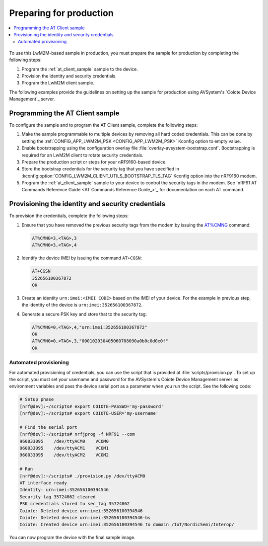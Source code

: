 .. _lwm2m_client_provisioning:

Preparing for production
########################

.. contents::
   :local:
   :depth: 2

.. figure:: /images/lwm2m_client_production.png

To use this LwM2M-based sample in production, you must prepare the sample for production by completing the following steps:

1. Program the :ref:`at_client_sample` sample to the device.
2. Provision the identity and security credentials.
3. Program the LwM2M client sample.

The following examples provide the guidelines on setting up the sample for production using AVSystem's `Coiote Device Management`_ server.

Programming the AT Client sample
================================

To configure the sample and to program the AT Client sample, complete the following steps:

1. Make the sample programmable to multiple devices by removing all hard coded credentials. This can be done by setting the :ref:`CONFIG_APP_LWM2M_PSK <CONFIG_APP_LWM2M_PSK>` Kconfig option to empty value.
#. Enable bootstrapping using the configuration overlay file :file:`overlay-avsystem-bootstrap.conf`. Bootstrapping is required for an LwM2M client to rotate security credentials.
#. Prepare the production script or steps for your nRF9160-based device.
#. Store the bootstrap credentials for the security tag that you have specified in  :kconfig:option:`CONFIG_LWM2M_CLIENT_UTILS_BOOTSTRAP_TLS_TAG` Kconfig option into the nRF9160 modem.

#. Program the :ref:`at_client_sample` sample to your device to control the security tags in the modem.
   See `nRF91 AT Commands Reference Guide <AT Commands Reference Guide_>`_ for documentation on each AT command.

Provisioning the identity and security credentials
==================================================

To provision the credentials, complete the following steps:

1. Ensure that you have removed the previous security tags from the modem by issuing the `AT%CMNG <Credential storage management %CMNG>`_ command:

   .. code-block:: none

      AT%CMNG=3,<TAG>,3
      AT%CMNG=3,<TAG>,4


#. Identify the device IMEI by issuing the command ``AT+CGSN``:

   .. code-block:: none

      AT+CGSN
      352656100367872
      OK

#. Create an identity ``urn:imei:<IMEI CODE>`` based on the IMEI of your device.
   For the example in previous step, the identity of the device is ``urn:imei:352656100367872``.

#. Generate a secure PSK key and store that to the security tag:

   .. code-block:: none

      AT%CMNG=0,<TAG>,4,"urn:imei:352656100367872"
      OK
      AT%CMNG=0,<TAG>,3,"000102030405060708090a0b0c0d0e0f"
      OK

Automated provisioning
++++++++++++++++++++++

For automated provisioning of credentials, you can use the script that is provided at :file:`scripts/provision.py`.
To set up the script, you must set your username and password for the AVSystem's Coiote Device Management server as environment variables and pass the device serial port as a parameter when you run the script.
See the following code:

.. code-block:: console

   # Setup phase
   [nrf@dev]:~/scripts# export COIOTE-PASSWD='my-password'
   [nrf@dev]:~/scripts# export COIOTE-USER='my-username'

   # Find the serial port
   [nrf@dev]:~/scripts# nrfjprog -f NRF91 --com
   960033095    /dev/ttyACM0    VCOM0
   960033095    /dev/ttyACM1    VCOM1
   960033095    /dev/ttyACM2    VCOM2

   # Run
   [nrf@dev]:~/scripts# ./provision.py /dev/ttyACM0
   AT interface ready
   Identity: urn:imei:352656100394546
   Security tag 35724862 cleared
   PSK credentials stored to sec_tag 35724862
   Coiote: Deleted device urn:imei:352656100394546
   Coiote: Deleted device urn:imei:352656100394546-bs
   Coiote: Created device urn:imei:352656100394546 to domain /IoT/NordicSemi/Interop/


You can now program the device with the final sample image.
